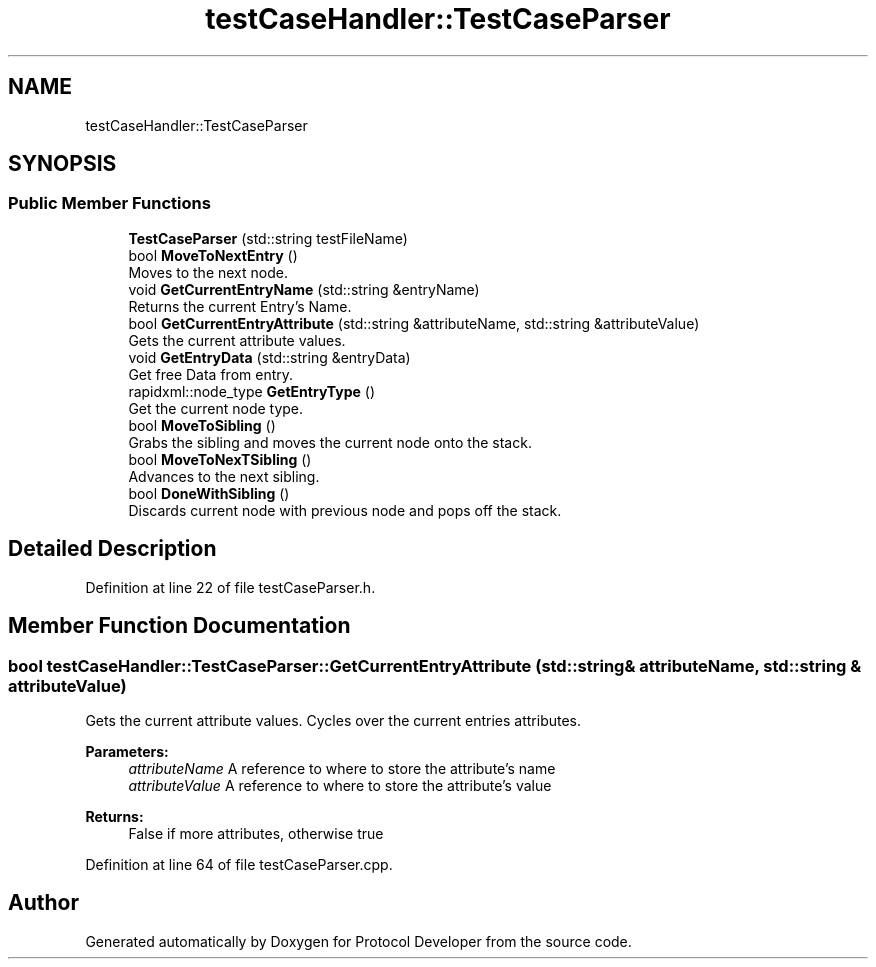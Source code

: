 .TH "testCaseHandler::TestCaseParser" 3 "Wed Apr 3 2019" "Version 0.1" "Protocol Developer" \" -*- nroff -*-
.ad l
.nh
.SH NAME
testCaseHandler::TestCaseParser
.SH SYNOPSIS
.br
.PP
.SS "Public Member Functions"

.in +1c
.ti -1c
.RI "\fBTestCaseParser\fP (std::string testFileName)"
.br
.ti -1c
.RI "bool \fBMoveToNextEntry\fP ()"
.br
.RI "Moves to the next node\&. "
.ti -1c
.RI "void \fBGetCurrentEntryName\fP (std::string &entryName)"
.br
.RI "Returns the current Entry's Name\&. "
.ti -1c
.RI "bool \fBGetCurrentEntryAttribute\fP (std::string &attributeName, std::string &attributeValue)"
.br
.RI "Gets the current attribute values\&. "
.ti -1c
.RI "void \fBGetEntryData\fP (std::string &entryData)"
.br
.RI "Get free Data from entry\&. "
.ti -1c
.RI "rapidxml::node_type \fBGetEntryType\fP ()"
.br
.RI "Get the current node type\&. "
.ti -1c
.RI "bool \fBMoveToSibling\fP ()"
.br
.RI "Grabs the sibling and moves the current node onto the stack\&. "
.ti -1c
.RI "bool \fBMoveToNexTSibling\fP ()"
.br
.RI "Advances to the next sibling\&. "
.ti -1c
.RI "bool \fBDoneWithSibling\fP ()"
.br
.RI "Discards current node with previous node and pops off the stack\&. "
.in -1c
.SH "Detailed Description"
.PP 
Definition at line 22 of file testCaseParser\&.h\&.
.SH "Member Function Documentation"
.PP 
.SS "bool testCaseHandler::TestCaseParser::GetCurrentEntryAttribute (std::string & attributeName, std::string & attributeValue)"

.PP
Gets the current attribute values\&. Cycles over the current entries attributes\&.
.PP
\fBParameters:\fP
.RS 4
\fIattributeName\fP A reference to where to store the attribute's name 
.br
\fIattributeValue\fP A reference to where to store the attribute's value 
.RE
.PP
\fBReturns:\fP
.RS 4
False if more attributes, otherwise true 
.RE
.PP

.PP
Definition at line 64 of file testCaseParser\&.cpp\&.

.SH "Author"
.PP 
Generated automatically by Doxygen for Protocol Developer from the source code\&.
